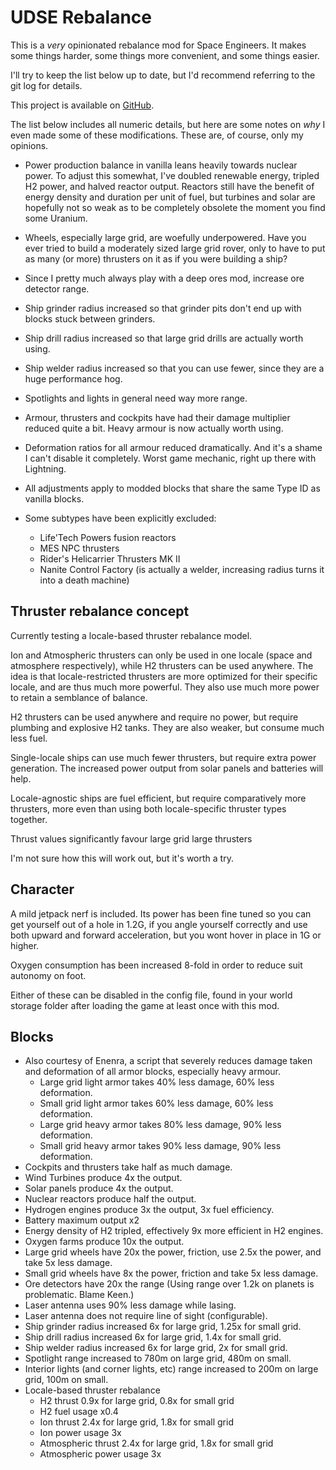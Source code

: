 * UDSE Rebalance

This is a /very/ opinionated rebalance mod for Space Engineers. It makes some
things harder, some things more convenient, and some things easier.

I'll try to keep the list below up to date, but I'd recommend referring to the
git log for details.

This project is available on [[https://github.com/mkaito/SE-UDSE-Rebalance][GitHub]].

The list below includes all numeric details, but here are some notes on /why/ I
even made some of these modifications. These are, of course, only my opinions.

- Power production balance in vanilla leans heavily towards nuclear power. To
  adjust this somewhat, I've doubled renewable energy, tripled H2 power, and
  halved reactor output. Reactors still have the benefit of energy density and
  duration per unit of fuel, but turbines and solar are hopefully not so weak as
  to be completely obsolete the moment you find some Uranium.
- Wheels, especially large grid, are woefully underpowered. Have you ever tried
  to build a moderately sized large grid rover, only to have to put as many (or
  more) thrusters on it as if you were building a ship?
- Since I pretty much always play with a deep ores mod, increase ore detector range.
- Ship grinder radius increased so that grinder pits don't end up with blocks stuck between grinders.
- Ship drill radius increased so that large grid drills are actually worth using.
- Ship welder radius increased so that you can use fewer, since they are a huge
  performance hog.
- Spotlights and lights in general need way more range.
- Armour, thrusters and cockpits have had their damage multiplier reduced quite
  a bit. Heavy armour is now actually worth using.
- Deformation ratios for all armour reduced dramatically. And it's a shame I
  can't disable it completely. Worst game mechanic, right up there with Lightning.
  

- All adjustments apply to modded blocks that share the same Type ID as vanilla blocks.
- Some subtypes have been explicitly excluded:
  - Life'Tech Powers fusion reactors
  - MES NPC thrusters
  - Rider's Helicarrier Thrusters MK II
  - Nanite Control Factory (is actually a welder, increasing radius turns it into a death machine)
  
** Thruster rebalance concept

Currently testing a locale-based thruster rebalance model. 

Ion and Atmospheric thrusters can only be used in one locale (space and atmosphere respectively), while H2 thrusters can be used anywhere. The idea is that locale-restricted thrusters are more optimized for their specific locale, and are thus much more powerful. They also use much more power to retain a semblance of balance.

H2 thrusters can be used anywhere and require no power, but require plumbing and explosive H2 tanks. They are also weaker, but consume much less fuel.

Single-locale ships can use much fewer thrusters, but require extra power generation. The increased power output from solar panels and batteries will help.

Locale-agnostic ships are fuel efficient, but require comparatively more thrusters, more even than using both locale-specific thruster types together.

Thrust values significantly favour large grid large thrusters

I'm not sure how this will work out, but it's worth a try.

** Character

A mild jetpack nerf is included. Its power has been fine tuned so you can get
yourself out of a hole in 1.2G, if you angle yourself correctly and use both
upward and forward acceleration, but you wont hover in place in 1G or higher.

Oxygen consumption has been increased 8-fold in order to reduce suit autonomy on
foot.

Either of these can be disabled in the config file, found in your world storage
folder after loading the game at least once with this mod.

** Blocks

- Also courtesy of Enenra, a script that severely reduces damage taken and
  deformation of all armor blocks, especially heavy armour.
  - Large grid light armor takes 40% less damage, 60% less deformation.
  - Small grid light armor takes 60% less damage, 60% less deformation.
  - Large grid heavy armor takes 80% less damage, 90% less deformation.
  - Small grid heavy armor takes 90% less damage, 90% less deformation.
- Cockpits and thrusters take half as much damage.
- Wind Turbines produce 4x the output.
- Solar panels produce 4x the output.
- Nuclear reactors produce half the output.
- Hydrogen engines produce 3x the output, 3x fuel efficiency.
- Battery maximum output x2
- Energy density of H2 tripled, effectively 9x more efficient in H2 engines.
- Oxygen farms produce 10x the output.
- Large grid wheels have 20x the power, friction, use 2.5x the power, and take 5x less damage.
- Small grid wheels have 8x the power, friction and take 5x less damage.
- Ore detectors have 20x the range (Using range over 1.2k on planets is problematic. Blame Keen.)
- Laser antenna uses 90% less damage while lasing.
- Laser antenna does not require line of sight (configurable).
- Ship grinder radius increased 6x for large grid, 1.25x for small grid.
- Ship drill radius increased 6x for large grid, 1.4x for small grid.
- Ship welder radius increased 6x for large grid, 2x for small grid.
- Spotlight range increased to 780m on large grid, 480m on small.
- Interior lights (and corner lights, etc) range increased to 200m on large grid, 100m on small.
- Locale-based thruster rebalance
  - H2 thrust 0.9x for large grid, 0.8x for small grid
  - H2 fuel usage x0.4
  - Ion thrust 2.4x for large grid, 1.8x for small grid
  - Ion power usage 3x
  - Atmospheric thrust 2.4x for large grid, 1.8x for small grid
  - Atmospheric power usage 3x
